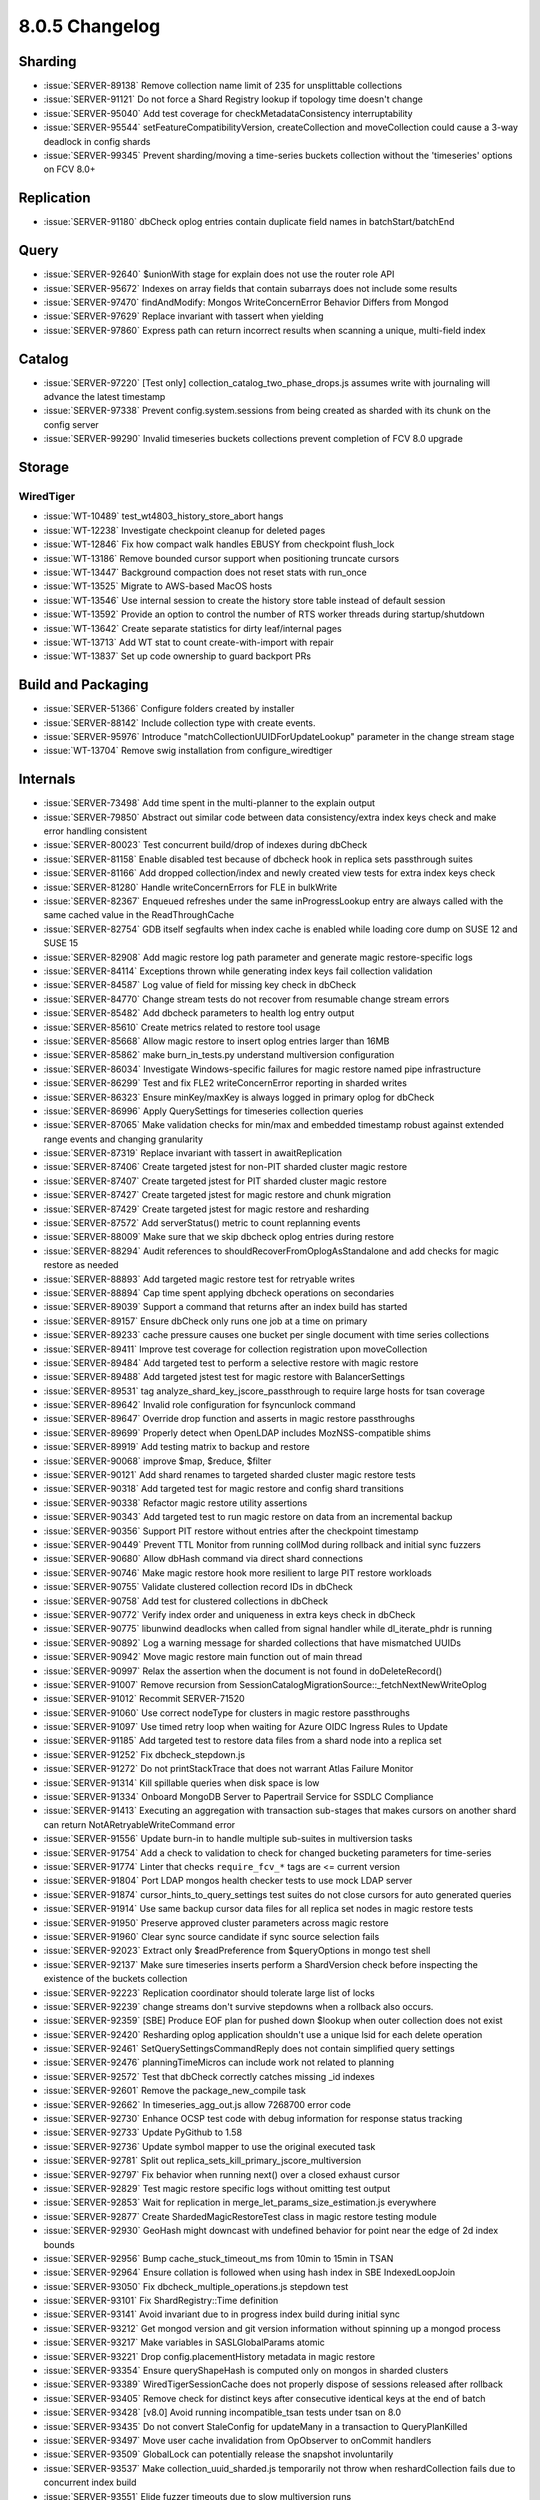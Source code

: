 .. _8.0.5-changelog:

8.0.5 Changelog
---------------

Sharding
~~~~~~~~

- :issue:`SERVER-89138` Remove collection name limit of 235 for
  unsplittable collections
- :issue:`SERVER-91121` Do not force a Shard Registry lookup if topology
  time doesn't change
- :issue:`SERVER-95040` Add test coverage for checkMetadataConsistency
  interruptability
- :issue:`SERVER-95544` setFeatureCompatibilityVersion, createCollection
  and moveCollection could cause a 3-way deadlock in config shards
- :issue:`SERVER-99345` Prevent sharding/moving a time-series buckets
  collection without the 'timeseries' options on FCV 8.0+

Replication
~~~~~~~~~~~

- :issue:`SERVER-91180` dbCheck oplog entries contain duplicate field
  names in batchStart/batchEnd

Query
~~~~~

- :issue:`SERVER-92640` $unionWith stage for explain does not use the
  router role API
- :issue:`SERVER-95672` Indexes on array fields that contain subarrays
  does not include some results
- :issue:`SERVER-97470` findAndModify: Mongos WriteConcernError Behavior
  Differs from Mongod
- :issue:`SERVER-97629` Replace invariant with tassert when yielding
- :issue:`SERVER-97860` Express path can return incorrect results when
  scanning a unique, multi-field index

Catalog
~~~~~~~

- :issue:`SERVER-97220` [Test only]
  collection_catalog_two_phase_drops.js assumes write with journaling
  will advance the latest timestamp
- :issue:`SERVER-97338` Prevent config.system.sessions from being
  created as sharded with its chunk on the config server
- :issue:`SERVER-99290` Invalid timeseries buckets collections prevent
  completion of FCV 8.0 upgrade

Storage
~~~~~~~


WiredTiger
``````````

- :issue:`WT-10489` test_wt4803_history_store_abort hangs
- :issue:`WT-12238` Investigate checkpoint cleanup for deleted pages
- :issue:`WT-12846` Fix how compact walk handles EBUSY from checkpoint
  flush_lock
- :issue:`WT-13186` Remove bounded cursor support when positioning
  truncate cursors
- :issue:`WT-13447` Background compaction does not reset stats with
  run_once
- :issue:`WT-13525` Migrate to AWS-based MacOS hosts
- :issue:`WT-13546` Use internal session to create the history store
  table instead of default session
- :issue:`WT-13592` Provide an option to control the number of RTS
  worker threads during startup/shutdown
- :issue:`WT-13642` Create separate statistics for dirty leaf/internal
  pages
- :issue:`WT-13713` Add WT stat to count create-with-import with repair
- :issue:`WT-13837` Set up code ownership to guard backport PRs

Build and Packaging
~~~~~~~~~~~~~~~~~~~

- :issue:`SERVER-51366` Configure folders created by installer
- :issue:`SERVER-88142` Include collection type with create events.
- :issue:`SERVER-95976` Introduce "matchCollectionUUIDForUpdateLookup"
  parameter in the change stream stage
- :issue:`WT-13704` Remove swig installation from configure_wiredtiger

Internals
~~~~~~~~~

- :issue:`SERVER-73498` Add time spent in the multi-planner to the
  explain output
- :issue:`SERVER-79850` Abstract out similar code between data
  consistency/extra index keys check and make error handling consistent
- :issue:`SERVER-80023` Test concurrent build/drop of indexes during
  dbCheck
- :issue:`SERVER-81158` Enable disabled test because of dbcheck hook in
  replica sets passthrough suites
- :issue:`SERVER-81166` Add dropped collection/index and newly created
  view tests for extra index keys check
- :issue:`SERVER-81280` Handle writeConcernErrors for FLE in bulkWrite
- :issue:`SERVER-82367` Enqueued refreshes under the same
  inProgressLookup entry are always called with the same cached value in
  the ReadThroughCache
- :issue:`SERVER-82754` GDB itself segfaults when index cache is enabled
  while loading core dump on SUSE 12 and SUSE 15
- :issue:`SERVER-82908` Add magic restore log path parameter and
  generate magic restore-specific logs
- :issue:`SERVER-84114` Exceptions thrown while generating index keys
  fail collection validation
- :issue:`SERVER-84587` Log value of field for missing key check in
  dbCheck
- :issue:`SERVER-84770` Change stream tests do not recover from
  resumable change stream errors
- :issue:`SERVER-85482` Add dbcheck parameters to health log entry
  output
- :issue:`SERVER-85610` Create metrics related to restore tool usage
- :issue:`SERVER-85668` Allow magic restore to insert oplog entries
  larger than 16MB
- :issue:`SERVER-85862` make burn_in_tests.py understand multiversion
  configuration
- :issue:`SERVER-86034` Investigate Windows-specific failures for magic
  restore named pipe infrastructure
- :issue:`SERVER-86299` Test and fix FLE2 writeConcernError reporting in
  sharded writes
- :issue:`SERVER-86323` Ensure minKey/maxKey is always logged in primary
  oplog for dbCheck
- :issue:`SERVER-86996` Apply QuerySettings for timeseries collection
  queries
- :issue:`SERVER-87065` Make validation checks for min/max and embedded
  timestamp robust against extended range events and changing
  granularity
- :issue:`SERVER-87319` Replace invariant with tassert in
  awaitReplication
- :issue:`SERVER-87406` Create targeted jstest for non-PIT sharded
  cluster magic restore
- :issue:`SERVER-87407` Create targeted jstest for PIT sharded cluster
  magic restore
- :issue:`SERVER-87427` Create targeted jstest for magic restore and
  chunk migration
- :issue:`SERVER-87429` Create targeted jstest for magic restore and
  resharding
- :issue:`SERVER-87572` Add serverStatus() metric to count replanning
  events
- :issue:`SERVER-88009` Make sure that we skip dbcheck oplog entries
  during restore
- :issue:`SERVER-88294` Audit references to
  shouldRecoverFromOplogAsStandalone and add checks for magic restore as
  needed
- :issue:`SERVER-88893` Add targeted magic restore test for retryable
  writes
- :issue:`SERVER-88894` Cap time spent applying dbcheck operations on
  secondaries
- :issue:`SERVER-89039` Support a command that returns after an index
  build has started
- :issue:`SERVER-89157` Ensure dbCheck only runs one job at a time on
  primary
- :issue:`SERVER-89233` cache pressure causes one bucket per single
  document with time series collections
- :issue:`SERVER-89411` Improve test coverage for collection
  registration upon moveCollection
- :issue:`SERVER-89484` Add targeted test to perform a selective restore
  with magic restore
- :issue:`SERVER-89488` Add targeted jstest test for magic restore with
  BalancerSettings
- :issue:`SERVER-89531` tag analyze_shard_key_jscore_passthrough to
  require large hosts for tsan coverage
- :issue:`SERVER-89642` Invalid role configuration for fsyncunlock
  command
- :issue:`SERVER-89647` Override drop function and asserts in magic
  restore passthroughs
- :issue:`SERVER-89699` Properly detect when OpenLDAP includes
  MozNSS-compatible shims
- :issue:`SERVER-89919` Add testing matrix to backup and restore
- :issue:`SERVER-90068` improve $map, $reduce, $filter
- :issue:`SERVER-90121` Add shard renames to targeted sharded cluster
  magic restore tests
- :issue:`SERVER-90318` Add targeted test for magic restore and config
  shard transitions
- :issue:`SERVER-90338` Refactor magic restore utility assertions
- :issue:`SERVER-90343` Add targeted test to run magic restore on data
  from an incremental backup
- :issue:`SERVER-90356` Support PIT restore without entries after the
  checkpoint timestamp
- :issue:`SERVER-90449` Prevent TTL Monitor from running collMod during
  rollback and initial sync fuzzers
- :issue:`SERVER-90680` Allow dbHash command via direct shard
  connections
- :issue:`SERVER-90746` Make magic restore hook more resilient to large
  PIT restore workloads
- :issue:`SERVER-90755` Validate clustered collection record IDs in
  dbCheck
- :issue:`SERVER-90758` Add test for clustered collections in dbCheck
- :issue:`SERVER-90772` Verify index order and uniqueness in extra keys
  check in dbCheck
- :issue:`SERVER-90775` libunwind deadlocks when called from signal
  handler while dl_iterate_phdr is running
- :issue:`SERVER-90892` Log a warning message for sharded collections
  that have mismatched UUIDs
- :issue:`SERVER-90942` Move magic restore main function out of main
  thread
- :issue:`SERVER-90997` Relax the assertion when the document is not
  found in doDeleteRecord()
- :issue:`SERVER-91007` Remove recursion from
  SessionCatalogMigrationSource::_fetchNextNewWriteOplog
- :issue:`SERVER-91012` Recommit SERVER-71520
- :issue:`SERVER-91060` Use correct nodeType for clusters in magic
  restore passthroughs
- :issue:`SERVER-91097` Use timed retry loop when waiting for Azure OIDC
  Ingress Rules to Update
- :issue:`SERVER-91185` Add targeted test to restore data files from a
  shard node into a replica set
- :issue:`SERVER-91252` Fix dbcheck_stepdown.js
- :issue:`SERVER-91272` Do not printStackTrace that does not warrant
  Atlas Failure Monitor
- :issue:`SERVER-91314` Kill spillable queries when disk space is low
- :issue:`SERVER-91334` Onboard MongoDB Server to Papertrail Service for
  SSDLC Compliance
- :issue:`SERVER-91413` Executing an aggregation with transaction
  sub-stages that makes cursors on another shard can return
  NotARetryableWriteCommand error
- :issue:`SERVER-91556` Update burn-in to handle multiple sub-suites in
  multiversion tasks
- :issue:`SERVER-91754` Add a check to validation to check for changed
  bucketing parameters for time-series
- :issue:`SERVER-91774` Linter that checks ``require_fcv_*`` tags are <=
  current version
- :issue:`SERVER-91804` Port LDAP mongos health checker tests to use
  mock LDAP server
- :issue:`SERVER-91874` cursor_hints_to_query_settings test suites do
  not close cursors for auto generated queries
- :issue:`SERVER-91914` Use same backup cursor data files for all
  replica set nodes in magic restore tests
- :issue:`SERVER-91950` Preserve approved cluster parameters across
  magic restore
- :issue:`SERVER-91960` Clear sync source candidate if sync source
  selection fails
- :issue:`SERVER-92023` Extract only $readPreference from $queryOptions
  in mongo test shell
- :issue:`SERVER-92137` Make sure timeseries inserts perform a
  ShardVersion check before inspecting the existence of the buckets
  collection
- :issue:`SERVER-92223` Replication coordinator should tolerate large
  list of locks
- :issue:`SERVER-92239` change streams don't survive stepdowns when a
  rollback also occurs.
- :issue:`SERVER-92359` [SBE] Produce EOF plan for pushed down $lookup
  when outer collection does not exist
- :issue:`SERVER-92420` Resharding oplog application shouldn't use a
  unique lsid for each delete operation
- :issue:`SERVER-92461` SetQuerySettingsCommandReply does not contain
  simplified query settings
- :issue:`SERVER-92476` planningTimeMicros can include work not related
  to planning
- :issue:`SERVER-92572` Test that dbCheck correctly catches missing _id
  indexes
- :issue:`SERVER-92601` Remove the package_new_compile task
- :issue:`SERVER-92662` In timeseries_agg_out.js allow 7268700 error
  code
- :issue:`SERVER-92730` Enhance OCSP test code with debug information
  for response status tracking
- :issue:`SERVER-92733` Update PyGithub to 1.58
- :issue:`SERVER-92736` Update symbol mapper to use the original
  executed task
- :issue:`SERVER-92781` Split out
  replica_sets_kill_primary_jscore_multiversion
- :issue:`SERVER-92797` Fix behavior when running next() over a closed
  exhaust cursor
- :issue:`SERVER-92829` Test magic restore specific logs without
  omitting test output
- :issue:`SERVER-92853` Wait for replication in
  merge_let_params_size_estimation.js everywhere
- :issue:`SERVER-92877` Create ShardedMagicRestoreTest class in magic
  restore testing module
- :issue:`SERVER-92930` GeoHash might downcast with undefined behavior
  for point near the edge of 2d index bounds
- :issue:`SERVER-92956` Bump cache_stuck_timeout_ms from 10min to 15min
  in TSAN
- :issue:`SERVER-92964` Ensure collation is followed when using hash
  index in SBE IndexedLoopJoin
- :issue:`SERVER-93050` Fix dbcheck_multiple_operations.js stepdown test
- :issue:`SERVER-93101` Fix ShardRegistry::Time definition
- :issue:`SERVER-93141` Avoid invariant due to in progress index build
  during initial sync
- :issue:`SERVER-93212` Get mongod version and git version information
  without spinning up a mongod process
- :issue:`SERVER-93217` Make variables in SASLGlobalParams atomic
- :issue:`SERVER-93221` Drop config.placementHistory metadata in magic
  restore
- :issue:`SERVER-93354` Ensure queryShapeHash is computed only on mongos
  in sharded clusters
- :issue:`SERVER-93389` WiredTigerSessionCache does not properly dispose
  of sessions released after rollback
- :issue:`SERVER-93405` Remove check for distinct keys after consecutive
  identical keys at the end of batch
- :issue:`SERVER-93428` [v8.0] Avoid running incompatible_tsan tests
  under tsan on 8.0
- :issue:`SERVER-93435` Do not convert StaleConfig for updateMany in a
  transaction to QueryPlanKilled
- :issue:`SERVER-93497` Move user cache invalidation from OpObserver to
  onCommit handlers
- :issue:`SERVER-93509` GlobalLock can potentially release the snapshot
  involuntarily
- :issue:`SERVER-93537` Make collection_uuid_sharded.js temporarily not
  throw when reshardCollection fails due to concurrent index build
- :issue:`SERVER-93551` Elide fuzzer timeouts due to slow multiversion
  runs
- :issue:`SERVER-93570` Merge magic restore project
- :issue:`SERVER-93583` Update TaskExecutorCursor behavior to be
  resilient to destruction during outstanding network operation
- :issue:`SERVER-93614` Make pinning connection between mongod and
  mongot the default
- :issue:`SERVER-93616` Improve testing of user cache invalidation
- :issue:`SERVER-93659` Fix concurrency_replication_bulk_write with
  dbcheck
- :issue:`SERVER-93707`
  ShardRegistry::scheduleReplicaSetUpdateOnConfigServerIfNeeded can
  write an incorrect config version
- :issue:`SERVER-93771` Set enterprise-rhel-81-ppc64le timeouts on
  variant level
- :issue:`SERVER-93779` Set runningWithBalancer for the
  sharding_jscore_passthrough_with_config_transition suite
- :issue:`SERVER-93980` Increase the time spent waiting for balancer
  round to complete in enforce_zone_policy.js
- :issue:`SERVER-93999` Make
  validate_timeseries_bucketing_parameters_change.js have hard-coded
  timestamps
- :issue:`SERVER-94002` Non-pit logic in should_run_backup_or_restore
  seems incorrect.
- :issue:`SERVER-94156` Support upsert duplicate key retry if unique
  index has collation
- :issue:`SERVER-94161` Increase default secondary timeout limit for
  dbcheck
- :issue:`SERVER-94211` Pin 10gen/jepsen to the latest
  jepsen-mongodb-master commit
- :issue:`SERVER-94221` Address TSAN issues in unit tests explicitly
  calling AM->setAuthEnabled()
- :issue:`SERVER-94272` Reduce powercycle timeouts to meet Evergreen
  constraints
- :issue:`SERVER-94502` Nesting shard role into router role breaks
  collection metadata recovery
- :issue:`SERVER-94530` Change ExpressionContext::getResolvedNamespaces
  invariant to a tassert
- :issue:`SERVER-94536` Crash when stepping up while block user writes
  is enabled
- :issue:`SERVER-94542` [Test-only] Implement a well behaved shut down
  process in standalone_in_queryable_backup_mode.js test
- :issue:`SERVER-94561` Reduce resource usage for the
  random_moveChunk_timeseries_deletes.js FSM test on sanitizer builds
- :issue:`SERVER-94564` Increase evg timeouts for blockprocessing and
  change stream fuzzers in additional build variants
- :issue:`SERVER-94618` Replace optional chaining syntax in
  create_indexes_return_on_start.js
- :issue:`SERVER-94649` Increase logging of direct shard connection
  errors and warnings
- :issue:`SERVER-94657` The restore role should allow dropping
  system.views in any database
- :issue:`SERVER-94662` Retry pipx install db-contrib-tool
- :issue:`SERVER-94691` "_configsvrSetClusterParameter" command with
  "previousTime" parameter set cannot be reissued whenever the previous
  invocation sets the parameter and then fails
- :issue:`SERVER-94731` Emit change stream events for the system.views
  collection (when showSystemEvents is enabled)
- :issue:`SERVER-94740` CheckMetadataConsistency can trigger false
  positives due to looking at sharding metadata while critical section
  is active
- :issue:`SERVER-94770` Reduce memory footprint for archived buckets in
  BucketCatalog
- :issue:`SERVER-94779` Modify ignore_dbcheck_in_magic_restore.js to use
  refactored magic restore test utilities
- :issue:`SERVER-94820` Reduce the number of pipelines generated by the
  fuzzer
- :issue:`SERVER-94824` Add zstandard to TSAN denylist
- :issue:`SERVER-94861` change_streams_shards_start_in_sync.js should
  temporarily hang shard1 instead of rejecting cursor establishing
  request from mongos
- :issue:`SERVER-94902` Move ShardedMagicRestoreTest into separate file
- :issue:`SERVER-94936` Sharded backup/restore tests may run out of
  memory on Windows variants for non-essential tasks
- :issue:`SERVER-94977` CheckMetadataConsistency hook is not compatible
  with asio_transport_layer_integration_test
- :issue:`SERVER-94985` Set reshardingOplogBatchTaskCount to 1 for
  upsert_unique_index_collation.js
- :issue:`SERVER-95108` Annotate magic restore test utility classes with
  JSDoc-style comments
- :issue:`SERVER-95257` Expose a command on the mongos to untrack a
  collection
- :issue:`SERVER-95299` Add diagnostics to rollback recovery
- :issue:`SERVER-95309` Create an observer for server lifecycle events
- :issue:`SERVER-95324` Make CMConcurrency a no-op.
- :issue:`SERVER-95343` Decrease timeout value to fix flakey dbcheck
  test
- :issue:`SERVER-95423` Count insertion failures in SASL SCRAM cache
- :issue:`SERVER-95430` Provide link to raw logs when parts of a task
  time out
- :issue:`SERVER-95452` Prevent CollectionRoutingInfoTargeter from
  iterating all chunk ranges during update and delete
- :issue:`SERVER-95456` Make CLUSTERED_IXSCANs obey query settings
  allowed indexes
- :issue:`SERVER-95500` Rephrase error message about inconsistent bucket
  collection on upgrade to 8.0
- :issue:`SERVER-95511` Modify Time Series Collection Parameters to
  Support Autoscaling
- :issue:`SERVER-95547` MultiUpdateCoordinator can transition to 'done'
  state without releasing previously obtained resources
- :issue:`SERVER-95573` Use a new database for the
  bucket_unpacking_with_sort_extended_range.js test
- :issue:`SERVER-95583` SSLManagerWindows won't allow multiple CRLs from
  different issuers
- :issue:`SERVER-95610` Update version check for
  reshardingDelayBeforeRemainingOperationTimeQueryMillis in servers.js
- :issue:`SERVER-95674` Introduce configurable time limit to scan chunks
  during auto-merging
- :issue:`SERVER-95762` [v8.0] Delete Antithesis tasks on 8.0
- :issue:`SERVER-95775` Update MSI to reference libsasl2.dll instead of
  libsasl.dll
- :issue:`SERVER-95807` Old garbage ``config.cache.*`` metadata might block
  catalog cache refreshes
- :issue:`SERVER-95869` Transform
  CommandOnShardedViewNotSupportedOnMongod into
  CommandNotSupportedOnView on all code paths
- :issue:`SERVER-95998` Relax the diff percentage window for the number
  of sampled queries in sample_rates_rs.js and sampled_rates_sharded.js
- :issue:`SERVER-96128` Remove references to linkbench in
  system_perf.yml
- :issue:`SERVER-96269` Modify speculative authentication auditing
- :issue:`SERVER-96404` Improve variable names in $map and $filter
  serialization
- :issue:`SERVER-96412` tassert tripped on 1-shard sharded $unionWith +
  $search
- :issue:`SERVER-96458` Don't apply distinct scan optimization when
  $top(N)/$bottom(N)'s output is constant and sortBy is empty
- :issue:`SERVER-96460` Validate against invalid PQS hints
- :issue:`SERVER-96503` Add more log lines to FCBIS
- :issue:`SERVER-96635` Improve Query Settings Fallback tests
- :issue:`SERVER-96776` Preserve additional specified cluster parameters
  in magic restore
- :issue:`SERVER-96807` Fix inequality check in releaseSession code
- :issue:`SERVER-97014` [v8.0] Use absl::bit_count for
  bsoncolumn_test.cpp
- :issue:`SERVER-97044` Fix an issue where change streams might
  incorrectly output a "drop" event during resharding or unsharding of a
  collection that is or was using zone sharding
- :issue:`SERVER-97077` Ban changeStream tests from running in
  sharding_csrs_continuous_config_stepdown
- :issue:`SERVER-97085` Plan summary on SBE does not show clustered
  ixscan
- :issue:`SERVER-97254` $jsonSchema parser should not use empty strings
  to distinguish between top level schemas and sub schemas
- :issue:`SERVER-97260` timeseries_create.js inserts a bucket with
  incorrect _id timestamp
- :issue:`SERVER-97462` Retrying skipped records can try deleting record
  without wuow
- :issue:`SERVER-97515` Replace invariant with assertion and add more
  details
- :issue:`SERVER-97548` Closing archived buckets should not re-create
  stats for dropped collections
- :issue:`SERVER-97551` [8.0] Extend timeout in
  initial_sync_unsupported_auth_schema.js assert.soon statements
- :issue:`SERVER-97717` Add al2023-x86-compile v8.0 variant
- :issue:`SERVER-97726` Prevent deleting ident directories concurrently
  with creation
- :issue:`SERVER-97741` ImportCollection retry on bad metadata needs to
  roll back
- :issue:`SERVER-97831` Create collection may be wrongly acklowledged on
  sharded clusters when write concern not respected
- :issue:`SERVER-97862` Fix change_streams_split_event_v1_v2_tokens.js
  reshardCollection's initial chunk split (v8.0)
- :issue:`SERVER-98062` update authenticode key alias
- :issue:`SERVER-98185` upgrade "nongnu" libunwind to v1.8.1
- :issue:`SERVER-98186` Consult log file rather than ramlog for
  speculative auth tests
- :issue:`SERVER-98316` Use different collections for mapreduce out in
  read_pref_cmd.js
- :issue:`SERVER-98349` Avoid mongos to sleep for 3 secs before shutting
  down
- :issue:`SERVER-98417` Add test for records in the skipped record
  tracker that are no longer found in the collection
- :issue:`SERVER-98451` Do not set
  reshardingDelayBeforeRemainingOperationTimeQueryMillis when launching
  patch versions where this parameter doesn't exist
- :issue:`SERVER-98473` Repoint sys-perf to use genny-tasks from DSI
- :issue:`SERVER-98555` Fix Jepsen and Antithesis to https cloning
- :issue:`SERVER-98574` Enable dbCheck v2 feature flag on master
- :issue:`SERVER-98593` Add a fallback error code for when we get
  SSL_ERROR_SYSCALL without an associated error.
- :issue:`SERVER-98608` Upgrade MozJS to latest ESR 115 Minor Version
- :issue:`SERVER-98696` resmoke's check for rogue processes incorrectly
  identifies unrelated processes on macOS
- :issue:`SERVER-98702` Disable insert_duplicates_unique_index.js from
  slow suite on windows
- :issue:`SERVER-98720` Add missing redact() calls to "Plan executor
  error" warning logs
- :issue:`SERVER-98729` Fix shutdown race condition in
  repl_monitor_refresh.js
- :issue:`SERVER-98802` Fix formula for calculating
  programMajorMinorVersion in servers.js
- :issue:`SERVER-98818` Clear journal files between incremental backups
  in sharded_backup_restore.js library
- :issue:`SERVER-98937` Handle interruptions while accessing ASIO
  sockets
- :issue:`SERVER-98980` collection validation doesn't lock early enough
  to prevent racing against rollback
- :issue:`SERVER-99012` Avoid tassert in test command sysprofile
- :issue:`SERVER-99022` [v8.0] Fix wrong import in
  jstests/noPassthrough/index_stepup_missing_skipped_record.js
- :issue:`SERVER-99074` Tag array_index_and_nonIndex_consistent.js as
  tsan_incompatible
- :issue:`SERVER-99082` Rename incorrect overriden function in
  implicit_timeseries_collections
- :issue:`SERVER-99165` [v8.0] Swap v8.0's bazel toolchain from
  mciuploads onto the persistent s3 bucket
- :issue:`SERVER-99212` [v8.0] Merge dbcheck and server restore tool
  projects into 8.0.5
- :issue:`SERVER-99218` Drop collection "test" at start of
  explain_all_plans_execution_stats.js
- :issue:`SERVER-99275` Expect a single dropIndexes event in
  change_streams_split_event_v1_v2_tokens.js
- :issue:`SERVER-99436` [v8.0] timeseries_reopened_bucket_insert.js
  assertion that a compressed bucket will be reopened fails on 7.0 in
  multiversion suites
- :issue:`SERVER-99483` Upgrade mongo-task-generator to 0.7.20
- :issue:`SERVER-99547` Replace invalid db in
  query_settings_index_hints_tests when run with the no_passthrough
  suite
- :issue:`SERVER-99561` Move the remainder of the sys-perf config into
  DSI
- :issue:`SERVER-99574` timeseries_reopened_bucket_insert.js has
  manually constructed bucket with mismatch in control ids and observed
  IDs
- :issue:`SERVER-99645` Update the
  "search_meta_in_subpipeline_sharded.js" test
- :issue:`SERVER-99808` Re-introduce queryHash for backwards
  compatibility
- :issue:`SERVER-100594` Lower max fromjson depth from 250 to 200

